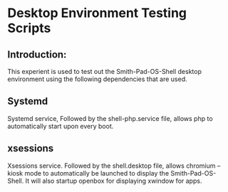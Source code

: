 * Desktop Environment Testing Scripts

** Introduction: 
This experient is used to test out the Smith-Pad-OS-Shell desktop environment using
the following dependencies that are used. 

** Systemd
Systemd service, Followed by the shell-php.service file, allows php to automatically 
start upon every boot.


** xsessions

Xsessions service. Followed by the shell.desktop file, allows chromium --kiosk mode to automatically be launched to display the Smith-Pad-OS-Shell. It will also startup openbox
for displaying xwindow for apps.
